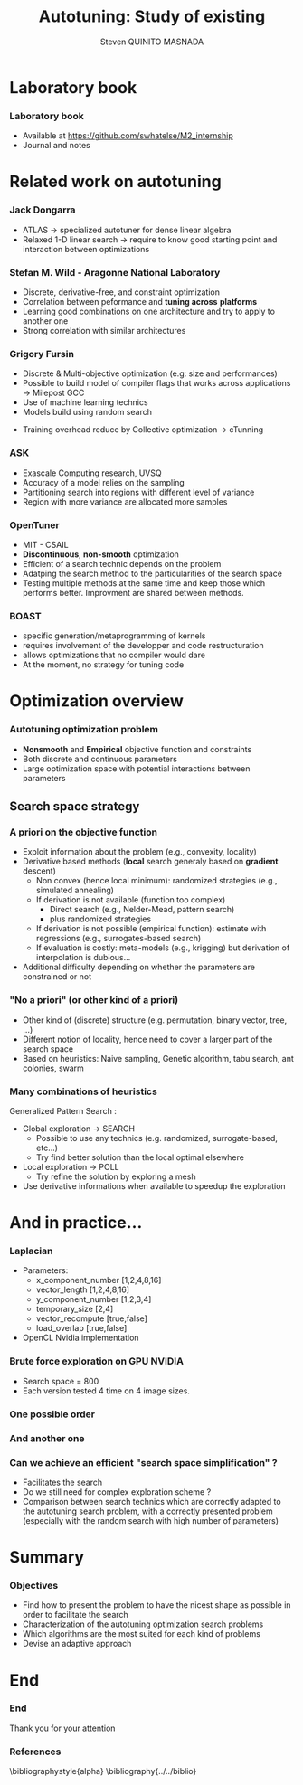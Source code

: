 # -*- coding: utf-8 -*-
# -*- mode: org -*-
#+startup: beamer
#+STARTUP: overview
#+STARTUP: indent
#+TAGS: noexport(n)

#+Title: Autotuning: Study of existing
#+AUTHOR:      Steven QUINITO MASNADA

#+EPRESENT_FRAME_LEVEL: 2

#+LaTeX_CLASS: beamer
#+LaTeX_CLASS_OPTIONS: [11pt,xcolor=dvipsnames,presentation]
#+OPTIONS:   H:3 num:t toc:nil \n:nil @:t ::t |:t ^:nil -:t f:t *:t <:t

#+LATEX_HEADER: \usedescriptionitemofwidthas{bl}
#+LATEX_HEADER: \usepackage[T1]{fontenc}
#+LATEX_HEADER: \usepackage[utf8]{inputenc}
#+LATEX_HEADER: \usepackage[american]{babel}
#+LATEX_HEADER: \usepackage{ifthen,figlatex,amsmath,amstext,gensymb,amssymb}
#+LATEX_HEADER: \usepackage{boxedminipage,xspace,multicol}
#+LATEX_HEADER: %%%%%%%%% Begin of Beamer Layout %%%%%%%%%%%%%
#+LATEX_HEADER: \ProcessOptionsBeamer
#+latex_header: \mode<beamer>{\usetheme{Madrid}}
#+LATEX_HEADER: \usecolortheme{whale}
#+LATEX_HEADER: \usecolortheme[named=BrickRed]{structure}
# #+LATEX_HEADER: \useinnertheme{rounded}
#+LATEX_HEADER: \useoutertheme{infolines}
#+LATEX_HEADER: \setbeamertemplate{footline}[frame number]
#+LATEX_HEADER: \setbeamertemplate{headline}[default]
#+LATEX_HEADER: \setbeamertemplate{navigation symbols}{}
#+LATEX_HEADER: \defbeamertemplate*{headline}{info theme}{}
#+LATEX_HEADER: \defbeamertemplate*{footline}{info theme}{\leavevmode%
#+LATEX_HEADER:   \hbox{%
#+LATEX_HEADER:     \begin{beamercolorbox}[wd=.5\paperwidth,ht=2.25ex,dp=1ex,center]{author in head/foot}%
#+LATEX_HEADER:       \usebeamerfont{author in head/foot}\insertshortauthor
#+LATEX_HEADER:     \end{beamercolorbox}%
#+LATEX_HEADER:   \begin{beamercolorbox}[wd=.41\paperwidth,ht=2.25ex,dp=1ex,center]{title in head/foot}%
#+LATEX_HEADER:     \usebeamerfont{title in head/foot}\insertsectionhead
#+LATEX_HEADER:   \end{beamercolorbox}%
#+LATEX_HEADER:   \begin{beamercolorbox}[wd=.09\paperwidth,ht=2.25ex,dp=1ex,right]{section in head/foot}%
#+LATEX_HEADER:     \usebeamerfont{section in head/foot}\insertframenumber{}~/~\inserttotalframenumber\hspace*{2ex} 
#+LATEX_HEADER:   \end{beamercolorbox}
#+LATEX_HEADER:   }\vskip0pt}
#+LATEX_HEADER: \setbeamertemplate{footline}[info theme]
#+LATEX_HEADER: %%%%%%%%% End of Beamer Layout %%%%%%%%%%%%%
#+LATEX_HEADER: \usepackage{verbments}
#+LATEX_HEADER: \usepackage{xcolor}
#+LATEX_HEADER: \usepackage{color}
#+LATEX_HEADER: \usepackage{url} \urlstyle{sf}

#+LATEX_HEADER: \let\alert=\structure % to make sure the org * * works of tools
#+BEAMER_FRAME_LEVEL: 2

#+LATEX_HEADER: \AtBeginSection[]{\begin{frame}<beamer>\frametitle{Topic}\tableofcontents[currentsection]\end{frame}}

#+LATEX_HEADER: %\usepackage{biblatex}
# #+LATEX_HEADER: \bibliography{../../biblio.bib}
# #+LATEX_HEADER: \usepackage{cite}

* Laboratory book
*** Laboratory book
- Available at https://github.com/swhatelse/M2_internship
- Journal and notes
* Related work on autotuning
*** Jack Dongarra
# S. Moore : University of Tennessee / Oak Ridge National Laboratory
# types de problème, type d'approch
- ATLAS \to specialized autotuner for dense linear algebra
- Relaxed 1-D linear search \to require to know good starting point and
  interaction between optimizations 
*** Stefan M. Wild - Aragonne National Laboratory
# A. Roy, P. Balaprakash, P. D. Hovland
# types de problème, type d'approche (code transformation Orio,
# optimization)
- Discrete, derivative-free, and constraint optimization
- Correlation between peformance and *tuning across* *platforms*
  \cite{RoyBalHovWil2015} 
- Learning good combinations on one architecture and try to
  apply to another one 
- Strong correlation with similar architectures
#+BEGIN_LaTeX
\begin{figure}[tbh]
\centering
\vspace{-1.5mm}
\includegraphics[scale=0.3]{../../img/20160302/correlation.png}
\includegraphics[scale=0.25]{../../img/20160302/correlation2.png}
\end{figure}
#+END_LaTeX
*** Grigory Fursin
# Y. Kashnikov, A. W. Memon, M. O'Boyle et al
- Discrete & Multi-objective optimization (e.g: size and performances)
- Possible to build model of compiler flags that works across
  applications \to Milepost GCC \cite{fursin:hal-00685276}
- Use of machine learning technics
- Models build using random search
# How is this information exploited?
- Training overhead reduce by Collective optimization \to cTunning
  \cite{memon:hal-00944513} 
*** ASK
# Exascale Computing research / LRC ITACA / Intel Corporation
- Exascale Computing research, UVSQ \cite{deoliveiracastro:hal-00952307} 
- Accuracy of a model relies on the sampling 
- Partitioning search into regions with different level of variance
- Region with more variance are allocated more samples

#+BEGIN_LaTeX
\begin{figure}[tbh]
\centering
\vspace{-1.5mm}
\includegraphics[scale=0.18]{../../img/20160302/HSV_example.png}
\end{figure}
#+END_LaTeX

*** OpenTuner
- MIT - CSAIL \cite{Ansel:2014:OEF:2628071.2628092} 
- *Discontinuous*, *non-smooth* optimization
- Efficient of a search technic depends on the problem 
- Adatping the search method to the particularities of the search
  space 
- Testing multiple methods at the same time and keep those which
  performs better. Improvment are shared between methods.

*** BOAST
- specific generation/metaprogramming of kernels
- requires involvement of the developper and code restructuration
- allows optimizations that no compiler would dare
- At the moment, no strategy for tuning code 
* Optimization overview
*** Autotuning optimization problem
- *Nonsmooth* and *Empirical* objective function and constraints
- Both discrete and continuous parameters
- Large optimization space with potential interactions between parameters

** Search space strategy
*** A priori on the objective function
- Exploit information about the problem (e.g., convexity, locality)
- Derivative based methods (*local* search generaly based on *gradient* descent)
  - Non convex (hence local minimum): randomized strategies (e.g., simulated annealing)
  - If derivation is not available (function too complex)
    - Direct search (e.g., Nelder-Mead, pattern search)
    - plus randomized strategies
  - If derivation is not possible (empirical function): estimate with regressions (e.g., surrogates-based search)
  - If evaluation is costly: meta-models (e.g., krigging) but derivation of interpolation is dubious...
- Additional difficulty depending on whether the parameters are constrained or not

*** "No a priori" (or other kind of a priori)
- Other kind of (discrete) structure (e.g. permutation, binary vector, tree, ...)
- Different notion of locality, hence need to cover a larger part of the search space
- Based on heuristics: Naive sampling, Genetic algorithm, tabu search, ant colonies, swarm 

*** Many combinations of heuristics
Generalized Pattern Search \cite{DBLP:journals/mp/AbramsonAD04}: 
- Global exploration \to SEARCH
  - Possible to use any technics (e.g. randomized, surrogate-based,
    etc...)
  - Try find better solution than the local optimal elsewhere
- Local exploration \to POLL
  - Try refine the solution by exploring a mesh
- Use derivative informations when available to speedup the exploration

* And in practice...
*** Laplacian
# code, parameters, ...
- Parameters:
  - x_component_number [1,2,4,8,16]
  - vector_length [1,2,4,8,16]
  - y_component_number [1,2,3,4]
  - temporary_size [2,4]
  - vector_recompute [true,false]
  - load_overlap [true,false]

- OpenCL Nvidia implementation

#  - how much time (full, per configuration)
#  - Results: actually not that stable

*** Brute force exploration on GPU NVIDIA
- Search space = 800
- Each version tested 4 time on 4 image sizes.
  
#+BEGIN_LaTeX
\begin{figure}[tbh]
\centering
\vspace{-1.5mm}
\includegraphics[scale=0.4]{../../img/not_ordered.png}
\end{figure}
#+END_LaTeX
*** One possible order 
#+BEGIN_LaTeX
\begin{figure}[tbh]
\centering
\vspace{-1.5mm}
\includegraphics[scale=0.4]{../../img/another_order.png}
\end{figure}
#+END_LaTeX
*** And another one
#+BEGIN_LaTeX
\begin{figure}[tbh]
\centering
\vspace{-1.5mm}
\includegraphics[scale=0.4]{../../img/ordered_1.png}
\end{figure}
#+END_LaTeX

*** Can we achieve an efficient "search space simplification" ?
- Facilitates the search
- Do we still need for complex exploration scheme ?
- Comparison between search technics which are correctly adapted to
  the autotuning search problem, with a correctly presented problem
  (especially with the random search with high number of parameters)
* Summary
*** Objectives
- Find how to present the problem to have the nicest shape as possible
  in order to facilitate the search
- Characterization of the autotuning optimization search problems
- Which algorithms are the most suited for each kind of problems
- Devise an adaptive approach

* End

*** End
Thank you for your attention 

*** References
:PROPERTIES:
:BEAMER_OPT: fragile,allowframebreaks,label=
:END:   
\bibliographystyle{alpha}
\bibliography{../../biblio}
